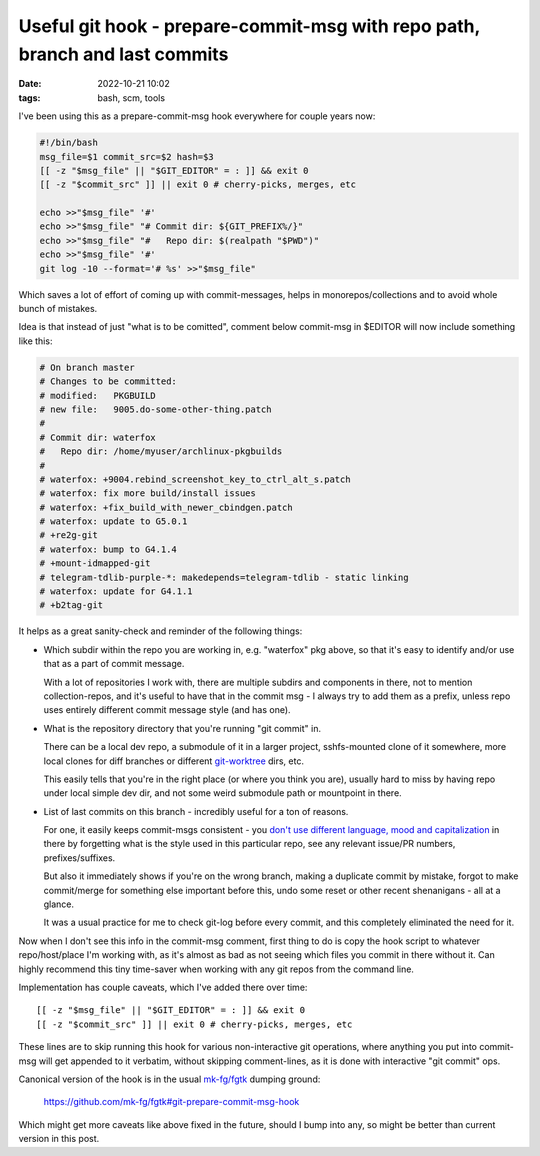 Useful git hook - prepare-commit-msg with repo path, branch and last commits
############################################################################

:date: 2022-10-21 10:02
:tags: bash, scm, tools


.. html::

  <script>
  'use strict';
  let n, h2 = document.currentScript.parentNode.querySelector('h2');
  if ((n = h2.innerHTML.lastIndexOf(' git hook - ')) > 0)
    h2.innerHTML = h2.innerHTML.substring(0, n) + h2.innerHTML.substring(n)
      .replace( / hook /, ' h'
        + `<span style='position: relative'><span style='opacity: 0.5'>o</span>`
          + `<span style='position: absolute; left: 0'>a</span></span>`
        + `<span style='position: relative'><span style='opacity: 0.5'>o</span>`
          + `<span style='position: absolute; left: 0'>c</span></span>k ` );
  </script>

I've been using this as a prepare-commit-msg hook everywhere for couple years now:

.. code-block:: bash

  #!/bin/bash
  msg_file=$1 commit_src=$2 hash=$3
  [[ -z "$msg_file" || "$GIT_EDITOR" = : ]] && exit 0
  [[ -z "$commit_src" ]] || exit 0 # cherry-picks, merges, etc

  echo >>"$msg_file" '#'
  echo >>"$msg_file" "# Commit dir: ${GIT_PREFIX%/}"
  echo >>"$msg_file" "#   Repo dir: $(realpath "$PWD")"
  echo >>"$msg_file" '#'
  git log -10 --format='# %s' >>"$msg_file"

Which saves a lot of effort of coming up with commit-messages, helps in
monorepos/collections and to avoid whole bunch of mistakes.

Idea is that instead of just "what is to be comitted", comment below commit-msg
in $EDITOR will now include something like this:

.. code-block:: bash

  # On branch master
  # Changes to be committed:
  # modified:   PKGBUILD
  # new file:   9005.do-some-other-thing.patch
  #
  # Commit dir: waterfox
  #   Repo dir: /home/myuser/archlinux-pkgbuilds
  #
  # waterfox: +9004.rebind_screenshot_key_to_ctrl_alt_s.patch
  # waterfox: fix more build/install issues
  # waterfox: +fix_build_with_newer_cbindgen.patch
  # waterfox: update to G5.0.1
  # +re2g-git
  # waterfox: bump to G4.1.4
  # +mount-idmapped-git
  # telegram-tdlib-purple-*: makedepends=telegram-tdlib - static linking
  # waterfox: update for G4.1.1
  # +b2tag-git

It helps as a great sanity-check and reminder of the following things:

- Which subdir within the repo you are working in, e.g. "waterfox" pkg above,
  so that it's easy to identify and/or use that as a part of commit message.

  With a lot of repositories I work with, there are multiple subdirs and
  components in there, not to mention collection-repos, and it's useful to have
  that in the commit msg - I always try to add them as a prefix, unless repo
  uses entirely different commit message style (and has one).

- What is the repository directory that you're running "git commit" in.

  There can be a local dev repo, a submodule of it in a larger project,
  sshfs-mounted clone of it somewhere, more local clones for diff branches
  or different `git-worktree`_ dirs, etc.

  This easily tells that you're in the right place (or where you think you are),
  usually hard to miss by having repo under local simple dev dir, and not some
  weird submodule path or mountpoint in there.

- List of last commits on this branch - incredibly useful for a ton of reasons.

  For one, it easily keeps commit-msgs consistent - you `don't use different
  language, mood and capitalization`_ in there by forgetting what is the style
  used in this particular repo, see any relevant issue/PR numbers, prefixes/suffixes.

  But also it immediately shows if you're on the wrong branch, making a duplicate
  commit by mistake, forgot to make commit/merge for something else important
  before this, undo some reset or other recent shenanigans - all at a glance.

  It was a usual practice for me to check git-log before every commit, and this
  completely eliminated the need for it.

Now when I don't see this info in the commit-msg comment, first thing to do is
copy the hook script to whatever repo/host/place I'm working with, as it's
almost as bad as not seeing which files you commit in there without it.
Can highly recommend this tiny time-saver when working with any git repos from
the command line.

Implementation has couple caveats, which I've added there over time::

  [[ -z "$msg_file" || "$GIT_EDITOR" = : ]] && exit 0
  [[ -z "$commit_src" ]] || exit 0 # cherry-picks, merges, etc

These lines are to skip running this hook for various non-interactive git
operations, where anything you put into commit-msg will get appended to it
verbatim, without skipping comment-lines, as it is done with interactive
"git commit" ops.

Canonical version of the hook is in the usual `mk-fg/fgtk`_ dumping ground:

  https://github.com/mk-fg/fgtk#git-prepare-commit-msg-hook

Which might get more caveats like above fixed in the future, should I bump into
any, so might be better than current version in this post.


.. _git-worktree: https://git-scm.com/docs/git-worktree
.. _don't use different language, mood and capitalization: https://cbea.ms/git-commit/
.. _mk-fg/fgtk: https://github.com/mk-fg/fgtk
